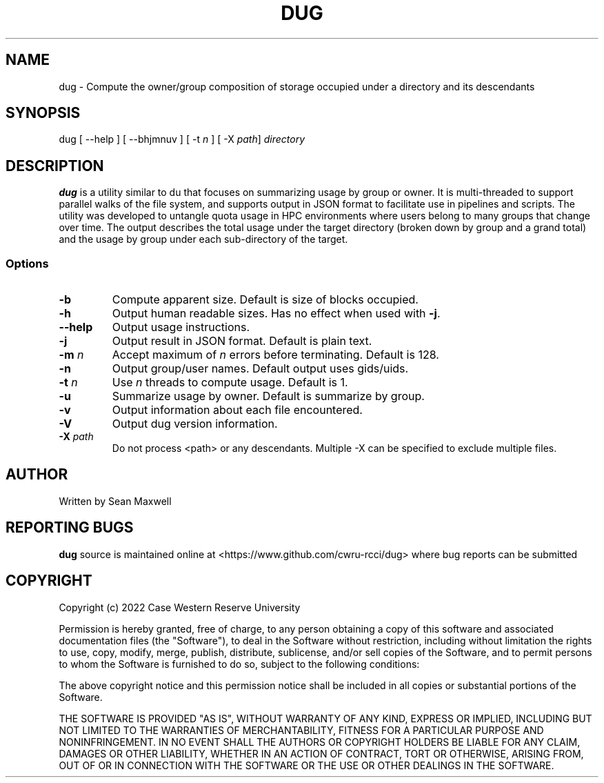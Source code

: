 .TH DUG 1 "24 October 2023"
.SH NAME
dug \- Compute the owner/group composition of storage occupied under a directory and its descendants
.SH SYNOPSIS
\fbdug\fP [ --help ] [ --bhjmnuv ] [ -t \fIn\fP ] [ -X \fIpath\fP] \fIdirectory\fP
.SH DESCRIPTION
\fBdug\fP is a utility similar to du that focuses on summarizing usage by group or owner. It is multi-threaded to support parallel walks of the file system, and supports output in JSON format to facilitate use in pipelines and scripts. The utility was developed to untangle quota usage in HPC environments where users belong to many groups that change over time. The output describes the total usage under the target directory (broken down by group and a grand total) and the usage by group under each sub-directory of the target. 
.SS Options
.TP
\fB-b\fP
Compute apparent size. Default is size of blocks occupied.
.TP
\fB-h\fP
Output human readable sizes. Has no effect when used with \fB-j\fP.
.TP
\fB--help\fP
Output usage instructions.
.TP
\fB-j\fP
Output result in JSON format. Default is plain text.
.TP
\fB-m\fP \fIn\fP
Accept maximum of \fIn\fP errors before terminating. Default is 128.
.TP
\fB-n\fP
Output group/user names. Default output uses gids/uids.
.TP
\fB-t\fP \fIn\fP
Use \fIn\fP threads to compute usage. Default is 1.
.TP
\fB-u\fP
Summarize usage by owner. Default is summarize by group.
.TP
\fB-v\fP
Output information about each file encountered.
.TP
\fB-V\fP
Output dug version information.
.TP
\fB-X\fP \fIpath\fP
Do not process <path> or any descendants. Multiple -X can be specified to exclude multiple files.


.SH "AUTHOR"
Written by Sean Maxwell
.SH "REPORTING BUGS"
\fBdug\fP source is maintained online at <https://www.github.com/cwru-rcci/dug> where
bug reports can be submitted
.SH COPYRIGHT
Copyright (c) 2022 Case Western Reserve University

Permission is hereby granted, free of charge, to any person obtaining a copy
of this software and associated documentation files (the "Software"), to deal
in the Software without restriction, including without limitation the rights
to use, copy, modify, merge, publish, distribute, sublicense, and/or sell
copies of the Software, and to permit persons to whom the Software is
furnished to do so, subject to the following conditions:

The above copyright notice and this permission notice shall be included in all
copies or substantial portions of the Software.

THE SOFTWARE IS PROVIDED "AS IS", WITHOUT WARRANTY OF ANY KIND, EXPRESS OR
IMPLIED, INCLUDING BUT NOT LIMITED TO THE WARRANTIES OF MERCHANTABILITY,
FITNESS FOR A PARTICULAR PURPOSE AND NONINFRINGEMENT. IN NO EVENT SHALL THE
AUTHORS OR COPYRIGHT HOLDERS BE LIABLE FOR ANY CLAIM, DAMAGES OR OTHER
LIABILITY, WHETHER IN AN ACTION OF CONTRACT, TORT OR OTHERWISE, ARISING FROM,
OUT OF OR IN CONNECTION WITH THE SOFTWARE OR THE USE OR OTHER DEALINGS IN THE
SOFTWARE.

